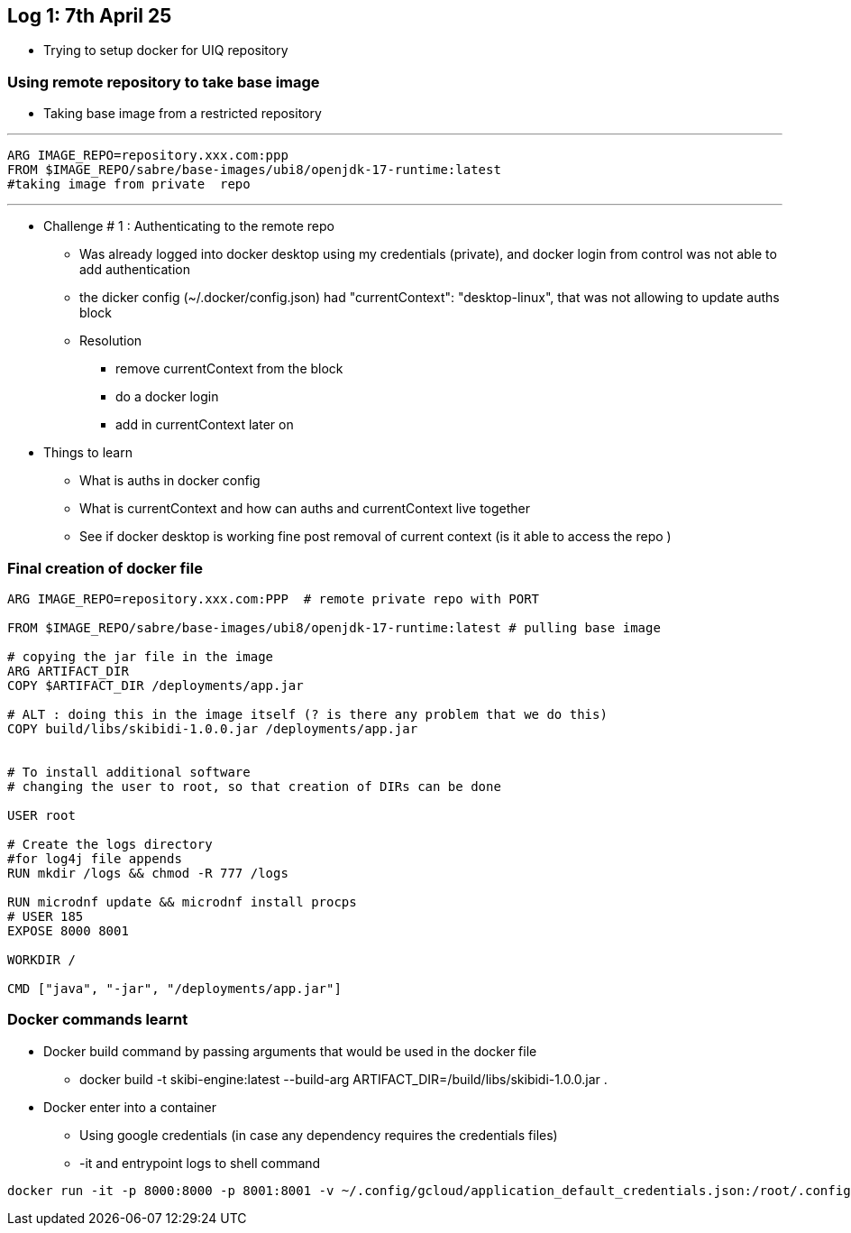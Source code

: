 == Log 1: 7th April 25

* Trying to setup docker for UIQ repository

=== Using remote repository to take base image

* Taking base image from a restricted repository

''''

 ARG IMAGE_REPO=repository.xxx.com:ppp
 FROM $IMAGE_REPO/sabre/base-images/ubi8/openjdk-17-runtime:latest
 #taking image from private  repo

''''

* Challenge # 1 : Authenticating to the remote repo
** Was already logged into docker desktop using my credentials (private), and docker login from control was not able to add authentication
** the dicker config (~/.docker/config.json) had "currentContext": "desktop-linux", that was not allowing to update auths block
** Resolution
*** remove currentContext from the block
*** do a docker login
*** add in currentContext later on

* Things to learn
** What is auths in docker config
** What is currentContext and how can auths and currentContext live together
** See if docker desktop is working fine post removal of current context (is it able to access the repo )

=== Final creation of docker file

[source,ruby]
----
ARG IMAGE_REPO=repository.xxx.com:PPP  # remote private repo with PORT

FROM $IMAGE_REPO/sabre/base-images/ubi8/openjdk-17-runtime:latest # pulling base image

# copying the jar file in the image
ARG ARTIFACT_DIR
COPY $ARTIFACT_DIR /deployments/app.jar

# ALT : doing this in the image itself (? is there any problem that we do this)
COPY build/libs/skibidi-1.0.0.jar /deployments/app.jar


# To install additional software
# changing the user to root, so that creation of DIRs can be done

USER root

# Create the logs directory
#for log4j file appends
RUN mkdir /logs && chmod -R 777 /logs

RUN microdnf update && microdnf install procps
# USER 185
EXPOSE 8000 8001

WORKDIR /

CMD ["java", "-jar", "/deployments/app.jar"]

----

=== Docker commands learnt

* Docker build command by passing arguments that would be used in the docker file
** docker build -t skibi-engine:latest --build-arg ARTIFACT_DIR=/build/libs/skibidi-1.0.0.jar .

* Docker enter into a container
** Using google credentials (in case any dependency requires the credentials files)
** -it and entrypoint logs to shell command
[source,dockerfile]
----
docker run -it -p 8000:8000 -p 8001:8001 -v ~/.config/gcloud/application_default_credentials.json:/root/.config/application_default_credentials.json -e GOOGLE_APPLICATION_CREDENTIALS='/root/.config/application_default_credentials.json' --entrypoint sh 65c39b6bfaa1
----



